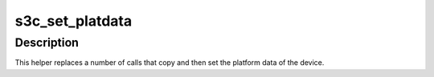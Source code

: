 .. -*- coding: utf-8; mode: rst -*-
.. src-file: arch/arm/plat-samsung/include/plat/devs.h

.. _`s3c_set_platdata`:

s3c_set_platdata
================

.. c:function:: void *s3c_set_platdata(void *pd, size_t pdsize, struct platform_device *pdev)

    helper for setting platform data

    :param void \*pd:
        The default platform data for this device.

    :param size_t pdsize:
        The size of the platform data.

    :param struct platform_device \*pdev:
        Pointer to the device to fill in.

.. _`s3c_set_platdata.description`:

Description
-----------

This helper replaces a number of calls that copy and then set the
platform data of the device.

.. This file was automatic generated / don't edit.

